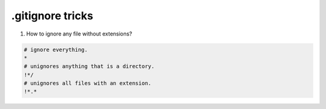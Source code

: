 .gitignore tricks
=========================

1. How to ignore any file without extensions?

.. code::

    # ignore everything.
    *
    # unignores anything that is a directory.
    !*/
    # unignores all files with an extension.
    !*.*

